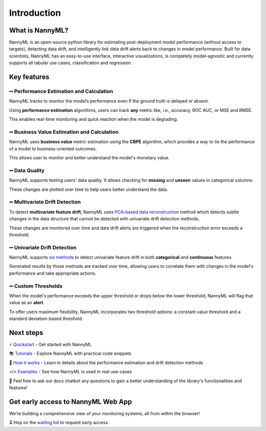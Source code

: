 .. _landing_page:

============
Introduction
============

----------------
What is NannyML?
----------------

NannyML is an open-source python library for estimating post-deployment model performance (without access to targets), detecting data drift, and intelligently link data drift alerts back to changes in model performance. 
Built for data scientists, NannyML has an easy-to-use interface, interactive visualizations, is completely model-agnostic and currently supports all tabular use cases, classification and regression.


------------
Key features
------------


➖ Performance Estimation and Calculation 
-----------------------------------------

NannyML tracks to monitor the model’s performance even if the ground truth is delayed or absent. 

Using **performance estimation** algorithms, users can track **any** metric like, i.e., accuracy, ROC AUC, or MSE and RMSE.

This enables real-time monitoring and quick reaction when the model is degrading.

.. image:: _static/landing-page/landing_page_estimated_performance.gif
    :alt: Estimated Performance

➖ Business Value Estimation and Calculation
--------------------------------------------

NannyML uses **business value** metric estimation using the **CBPE** algorithm, which provides a way to tie the performance of a model to business-oriented outcomes. 

This allows user to monitor and better understand the model's monetary value.

.. image:: _static/landing-page/landing_page_business_performance.gif
    :alt: Business Performance

➖ Data Quality
---------------

NannyML supports testing users' data quality. It allows checking for **missing** and **unseen** values in categorical columns. 

These changes are plotted over time to help users better understand the data.

.. image:: _static/landing-page/landing_page_data_quality.png
    :alt: Data Quality

➖ Multivariate Drift Detection 
-------------------------------
To detect **multivariate feature drift**, NannyML uses `PCA-based data reconstruction <https://nannyml.readthedocs.io/en/main/how_it_works/data_reconstruction.html>`_ method which detects subtle changes in the data structure that cannot be detected with univariate drift detection methods.

These changes are monitored over time and data drift alerts are triggered when the reconstruction error exceeds a threshold. 

.. image:: _static/landing-page/landing_page_multivariate.gif
    :alt: Multivariate 

➖ Univariate Drift Detection
-----------------------------
NannyML supports `six methods <https://nannyml.readthedocs.io/en/stable/how_it_works/univariate_drift_comparison.html>`_ to detect univariate feature drift in both **categorical** and **continuous** features. 

Generated results by those methods are tracked over time, allowing users to correlate them with changes in the model's performance and take appropriate actions. 

.. image:: _static/landing-page/landing_page_univariate.gif
    :alt: Multivariate 

➖ Custom Thresholds
--------------------
When the model's performance exceeds the upper threshold or drops below the lower threshold, NannyML will flag that value as an **alert**. 

To offer users maximum flexibility, NannyML incorporates two threshold options: a constant value threshold and a standard deviation-based threshold.

.. image:: _static/landing-page/landing_page_thresholds.png
    :alt: Multivariate 

----------
Next steps
----------


⚡️ `Quickstart <https://nannyml.readthedocs.io/en/stable/quick.html>`_ - Get started with NannyML

📚 `Tutorials <https://nannyml.readthedocs.io/en/stable/tutorials.html#tutorials>`_ - Explore NannyML with practical code snippets

🤔 `How it works <https://nannyml.readthedocs.io/en/stable/how_it_works.html>`_ - Learn in details about the performance estimation and drift detection methods

</> `Examples <https://nannyml.readthedocs.io/en/stable/examples.html>`_ - See how NannyML is used in real use-cases

🤖 Feel free to ask our docs chatbot any questions to gain a better understanding of the library's functionalities and features!


-----------------------------------
Get early access to NannyML Web App
-----------------------------------

We're building a comprehensive view of your monitoring systems, all from within the browser! 

⏳️ Hop on the `waiting list <https://www.nannyml.com/nannyml-web-app-waitlist>`_ to request early access.